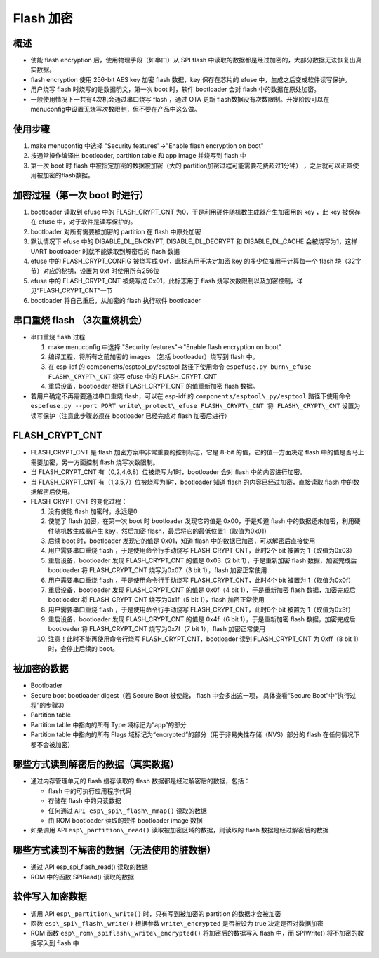 Flash 加密
****************

概述
~~~~~~~~

-  使能 flash encryption 后，使用物理手段（如串口）从 SPI flash
   中读取的数据都是经过加密的，大部分数据无法恢复出真实数据。
-  flash encryption 使用 256-bit AES key 加密 flash 数据，key
   保存在芯片的 efuse 中，生成之后变成软件读写保护。
-  用户烧写 flash 时烧写的是数据明文，第一次 boot 时，软件 bootloader
   会对 flash 中的数据在原处加密。
-  一般使用情况下一共有4次机会通过串口烧写 flash ，通过 OTA 更新 flash数据没有次数限制。开发阶段可以在 menuconfig中设置无烧写次数限制，但不要在产品中这么做。

使用步骤
~~~~~~~~

1. make menuconfig 中选择 "Security features"->"Enable flash encryption on boot"
2. 按通常操作编译出 bootloader, partition table 和 app image 并烧写到 flash 中
3. 第一次 boot 时 flash 中被指定加密的数据被加密（大的 partition加密过程可能需要花费超过1分钟） ，之后就可以正常使用被加密的flash数据。

加密过程（第一次 boot 时进行）
~~~~~~~~~~~~~~~~~~~~~~~~~~~~~~

1. bootloader 读取到 efuse 中的 FLASH\_CRYPT\_CNT 为0，于是利用硬件随机数生成器产生加密用的 key ，此 key 被保存在 efuse 中，对于软件是读写保护的。
2. bootloader 对所有需要被加密的 partition 在 flash 中原处加密
3. 默认情况下 efuse 中的 DISABLE\_DL\_ENCRYPT, DISABLE\_DL\_DECRYPT 和 DISABLE\_DL\_CACHE 会被烧写为1，这样 UART bootloader 时就不能读取到解密后的 flash 数据
4. efuse 中的 FLASH\_CRYPT\_CONFIG 被烧写成 0xf，此标志用于决定加密 key 的多少位被用于计算每一个 flash 块（32字节）对应的秘钥，设置为 0xf 时使用所有256位
5. efuse 中的 FLASH\_CRYPT\_CNT 被烧写成 0x01，此标志用于 flash 烧写次数限制以及加密控制，详见“FLASH\_CRYPT\_CNT”一节
6. bootloader 将自己重启，从加密的 flash 执行软件 bootloader

串口重烧 flash （3次重烧机会）
~~~~~~~~~~~~~~~~~~~~~~~~~~~~~~

-  串口重烧 flash 过程

   1. make menuconfig 中选择 "Security features"->"Enable flash encryption on boot"
   2. 编译工程，将所有之前加密的 images （包括 bootloader）烧写到 flash 中。
   3. 在 esp-idf 的 components/esptool\_py/esptool 路径下使用命令 ``espefuse.py burn\_efuse FLASH\_CRYPT\_CNT`` 烧写 efuse 中的 FLASH\_CRYPT\_CNT
   4. 重启设备，bootloader 根据 FLASH\_CRYPT\_CNT 的值重新加密 flash 数据。

-  若用户确定不再需要通过串口重烧 flash，可以在 esp-idf 的 ``components/esptool\_py/esptool`` 路径下使用命令 ``espefuse.py --port PORT write\_protect\_efuse FLASH\_CRYPT\_CNT 将 FLASH\_CRYPT\_CNT``
   设置为读写保护（注意此步骤必须在 bootloader 已经完成对 flash 加密后进行）

FLASH\_CRYPT\_CNT
~~~~~~~~~~~~~~~~~

-  FLASH\_CRYPT\_CNT 是 flash 加密方案中非常重要的控制标志，它是 8-bit 的值，它的值一方面决定 flash 中的值是否马上需要加密，另一方面控制 flash 烧写次数限制。
-  当 FLASH\_CRYPT\_CNT 有（0,2,4,6,8）位被烧写为1时，bootloader 会对 flash 中的内容进行加密。
-  当 FLASH\_CRYPT\_CNT 有（1,3,5,7）位被烧写为1时，bootloader 知道 flash 的内容已经过加密，直接读取 flash 中的数据解密后使用。
-  FLASH\_CRYPT\_CNT 的变化过程：

   1.  没有使能 flash 加密时，永远是0
   2.  使能了 flash 加密，在第一次 boot 时 bootloader 发现它的值是
       0x00，于是知道 flash 中的数据还未加密，利用硬件随机数生成器产生
       key，然后加密 flash，最后将它的最低位置1（取值为0x01）
   3.  后续 boot 时，bootloader 发现它的值是 0x01，知道 flash
       中的数据已加密，可以解密后直接使用
   4.  用户需要串口重烧 flash ，于是使用命令行手动烧写
       FLASH\_CRYPT\_CNT，此时2个 bit 被置为 1（取值为0x03）
   5.  重启设备，bootloader 发现 FLASH\_CRYPT\_CNT 的值是 0x03（2 bit
       1），于是重新加密 flash 数据，加密完成后 bootloader 将
       FLASH\_CRYPT\_CNT 烧写为0x07（3 bit 1），flash 加密正常使用
   6.  用户需要串口重烧 flash ，于是使用命令行手动烧写
       FLASH\_CRYPT\_CNT，此时4个 bit 被置为 1（取值为0x0f）
   7.  重启设备，bootloader 发现 FLASH\_CRYPT\_CNT 的值是 0x0f（4 bit
       1），于是重新加密 flash 数据，加密完成后 bootloader 将
       FLASH\_CRYPT\_CNT 烧写为0x1f（5 bit 1），flash 加密正常使用
   8.  用户需要串口重烧 flash ，于是使用命令行手动烧写
       FLASH\_CRYPT\_CNT，此时6个 bit 被置为 1（取值为0x3f）
   9.  重启设备，bootloader 发现 FLASH\_CRYPT\_CNT 的值是 0x4f（6 bit
       1），于是重新加密 flash 数据，加密完成后 bootloader 将
       FLASH\_CRYPT\_CNT 烧写为0x7f（7 bit 1），flash 加密正常使用
   10. 注意！此时不能再使用命令行烧写 FLASH\_CRYPT\_CNT，bootloader 读到
       FLASH\_CRYPT\_CNT 为 0xff（8 bit 1）时，会停止后续的 boot。

被加密的数据
~~~~~~~~~~~~

-  Bootloader
-  Secure boot bootloader digest（若 Secure Boot 被使能， flash
   中会多出这一项， 具体查看“Secure Boot”中“执行过程”的步骤3）
-  Partition table
-  Partition table 中指向的所有 Type 域标记为“app”的部分
-  Partition table 中指向的所有 Flags
   域标记为“encrypted”的部分（用于非易失性存储（NVS）部分的 flash
   在任何情况下都不会被加密）

哪些方式读到解密后的数据（真实数据）
~~~~~~~~~~~~~~~~~~~~~~~~~~~~~~~~~~~~

-  通过内存管理单元的 flash 缓存读取的 flash
   数据都是经过解密后的数据，包括：

   -  flash 中的可执行应用程序代码
   -  存储在 flash 中的只读数据
   -  任何通过 ``API esp\_spi\_flash\_mmap()`` 读取的数据
   -  由 ROM bootloader 读取的软件 bootloader image 数据

-  如果调用 API ``esp\_partition\_read()`` 读取被加密区域的数据，则读取的
   flash 数据是经过解密后的数据

哪些方式读到不解密的数据（无法使用的脏数据）
~~~~~~~~~~~~~~~~~~~~~~~~~~~~~~~~~~~~~~~~~~~~

-  通过 API esp\_spi\_flash\_read() 读取的数据
-  ROM 中的函数 SPIRead() 读取的数据

软件写入加密数据
~~~~~~~~~~~~~~~~

-  调用 API ``esp\_partition\_write()`` 时，只有写到被加密的 partition
   的数据才会被加密
-  函数 ``esp\_spi\_flash\_write()`` 根据参数 ``write\_encrypted`` 是否被设为
   true 决定是否对数据加密
-  ROM 函数 ``esp\_rom\_spiflash\_write\_encrypted()`` 将加密后的数据写入
   flash 中，而 SPIWrite() 将不加密的数据写入到 flash 中